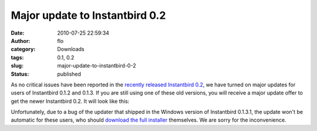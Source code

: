 Major update to Instantbird 0.2
###############################
:date: 2010-07-25 22:59:34
:author: flo
:category: Downloads
:tags: 0.1, 0.2
:slug: major-update-to-instantbird-0-2
:status: published

As no critical issues have been reported in the `recently released
Instantbird 0.2`_,
we have turned on major updates for users of Instantbird 0.1.2 and
0.1.3. If you are still using one of these old versions, you will
receive a major update offer to get the newer Instantbird 0.2. It will
look like this:

|Major update offer dialog|

Unfortunately, due to a bug of the updater that shipped in the Windows
version of Instantbird 0.1.3.1, the update won't be automatic for these
users, who should `download the full
installer <http://www.instantbird.com/>`__ themselves. We are sorry for
the inconvenience.

.. _recently released Instantbird 0.2: {static}/articles/instantbird-0-2-released.rst

.. |Major update offer dialog| image:: {static}/images/major-update-to-0.2.png
